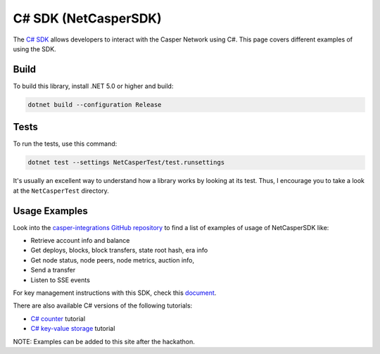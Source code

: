 C# SDK (NetCasperSDK)
=====================

The `C# SDK <https://github.com/davidatwhiletrue/netcaspersdk>`_ allows developers to interact with the Casper Network using C#. This page covers different examples of using the SDK.

Build
^^^^^
To build this library, install .NET 5.0 or higher and build:

.. code-block:: bash

    dotnet build --configuration Release

Tests
^^^^^
To run the tests, use this command:

.. code-block:: bash

    dotnet test --settings NetCasperTest/test.runsettings

It's usually an excellent way to understand how a library works by looking at its test. Thus, I encourage you to take a look at the ``NetCasperTest`` directory. 

Usage Examples
^^^^^^^^^^^^^^
Look into the `casper-integrations GitHub repository <https://github.com/davidatwhiletrue/casper-integrations/tree/hackaton-netcaspersdk>`_  to find a list of examples of usage of NetCasperSDK like:

* Retrieve account info and balance
* Get deploys, blocks, block transfers, state root hash, era info
* Get node status, node peers, node metrics, auction info, 
* Send a transfer
* Listen to SSE events

For key management instructions with this SDK, check this `document <https://hackmd.io/@K48d9TN9T2q7ERX4H27ysw/HkvV-MMBt>`_.

There are also available C# versions of the following tutorials:

* `C# counter <https://hackmd.io/@K48d9TN9T2q7ERX4H27ysw/SJBnPCdVt>`_ tutorial
* `C# key-value storage <https://hackmd.io/@K48d9TN9T2q7ERX4H27ysw/HyX8i0WBt>`_ tutorial

NOTE: Examples can be added to this site after the hackathon.

